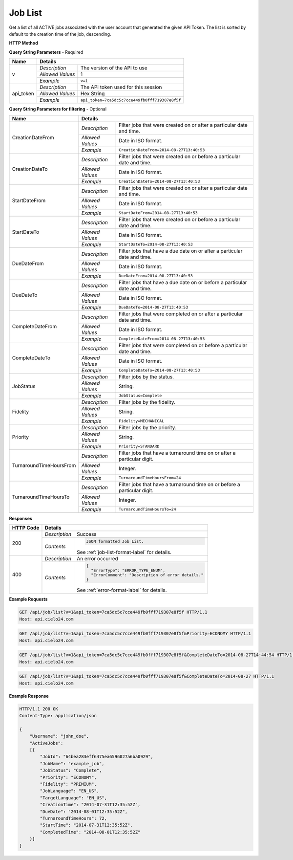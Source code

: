 Job List
========

Get a list of all ACTIVE jobs associated with the user account that generated the given API Token.
The list is sorted by default to the creation time of the job, descending.

**HTTP Method**

.. http:get:: /api/job/list

**Query String Parameters** - Required

+------------------+------------------------------------------------------------------------------+
| Name             | Details                                                                      |
+==================+==================+===========================================================+
| v                | `Description`    | The version of the API to use                             |
|                  +------------------+-----------------------------------------------------------+
|                  | `Allowed Values` | 1                                                         |
|                  +------------------+-----------------------------------------------------------+
|                  | `Example`        | ``v=1``                                                   |
+------------------+------------------+-----------------------------------------------------------+
| api_token        | `Description`    | The API token used for this session                       |
|                  +------------------+-----------------------------------------------------------+
|                  | `Allowed Values` | Hex String                                                |
|                  +------------------+-----------------------------------------------------------+
|                  | `Example`        | ``api_token=7ca5dc5c7cce449fb0fff719307e8f5f``            |
+------------------+------------------+-----------------------------------------------------------+

**Query String Parameters for filtering** - Optional

+-------------------------+---------------------------------------------------------------------------------------------+
| Name                    | Details                                                                                     |
+=========================+==================+==========================================================================+
| CreationDateFrom        | `Description`    | Filter jobs that were created on or after a particular date and time.    |
|                         +------------------+--------------------------------------------------------------------------+
|                         | `Allowed Values` | Date in ISO format.                                                      |
|                         +------------------+--------------------------------------------------------------------------+
|                         | `Example`        | ``CreationDateFrom=2014-08-27T13:40:53``                                 |
+-------------------------+------------------+--------------------------------------------------------------------------+
| CreationDateTo          | `Description`    | Filter jobs that were created on or before a particular date and time.   |
|                         +------------------+--------------------------------------------------------------------------+
|                         | `Allowed Values` | Date in ISO format.                                                      |
|                         +------------------+--------------------------------------------------------------------------+
|                         | `Example`        | ``CreationDateTo=2014-08-27T13:40:53``                                   |
+-------------------------+------------------+--------------------------------------------------------------------------+
| StartDateFrom           | `Description`    | Filter jobs that were created on or after a particular date and time.    |
|                         +------------------+--------------------------------------------------------------------------+
|                         | `Allowed Values` | Date in ISO format.                                                      |
|                         +------------------+--------------------------------------------------------------------------+
|                         | `Example`        | ``StartDateFrom=2014-08-27T13:40:53``                                    |
+-------------------------+------------------+--------------------------------------------------------------------------+
| StartDateTo             | `Description`    | Filter jobs that were created on or before a particular date and time.   |
|                         +------------------+--------------------------------------------------------------------------+
|                         | `Allowed Values` | Date in ISO format.                                                      |
|                         +------------------+--------------------------------------------------------------------------+
|                         | `Example`        | ``StartDateTo=2014-08-27T13:40:53``                                      |
+-------------------------+------------------+--------------------------------------------------------------------------+
| DueDateFrom             | `Description`    | Filter jobs that have a due date on or after a particular date and time. |
|                         +------------------+--------------------------------------------------------------------------+
|                         | `Allowed Values` | Date in ISO format.                                                      |
|                         +------------------+--------------------------------------------------------------------------+
|                         | `Example`        | ``DueDateFrom=2014-08-27T13:40:53``                                      |
+-------------------------+------------------+--------------------------------------------------------------------------+
| DueDateTo               | `Description`    | Filter jobs that have a due date on or before a particular date and time.|
|                         +------------------+--------------------------------------------------------------------------+
|                         | `Allowed Values` | Date in ISO format.                                                      |
|                         +------------------+--------------------------------------------------------------------------+
|                         | `Example`        | ``DueDateTo=2014-08-27T13:40:53``                                        |
+-------------------------+------------------+--------------------------------------------------------------------------+
| CompleteDateFrom        | `Description`    | Filter jobs that were completed on or after a particular date and time.  |
|                         +------------------+--------------------------------------------------------------------------+
|                         | `Allowed Values` | Date in ISO format.                                                      |
|                         +------------------+--------------------------------------------------------------------------+
|                         | `Example`        | ``CompleteDateFrom=2014-08-27T13:40:53``                                 |
+-------------------------+------------------+--------------------------------------------------------------------------+
| CompleteDateTo          | `Description`    | Filter jobs that were completed on or before a particular date and time. |
|                         +------------------+--------------------------------------------------------------------------+
|                         | `Allowed Values` | Date in ISO format.                                                      |
|                         +------------------+--------------------------------------------------------------------------+
|                         | `Example`        | ``CompleteDateTo=2014-08-27T13:40:53``                                   |
+-------------------------+------------------+--------------------------------------------------------------------------+
| JobStatus               | `Description`    | Filter jobs by the status.                                               |
|                         +------------------+--------------------------------------------------------------------------+
|                         | `Allowed Values` | String.                                                                  |
|                         +------------------+--------------------------------------------------------------------------+
|                         | `Example`        | ``JobStatus=Complete``                                                   |
+-------------------------+------------------+--------------------------------------------------------------------------+
| Fidelity                | `Description`    | Filter jobs by the fidelity.                                             |
|                         +------------------+--------------------------------------------------------------------------+
|                         | `Allowed Values` | String.                                                                  |
|                         +------------------+--------------------------------------------------------------------------+
|                         | `Example`        | ``Fidelity=MECHANICAL``                                                  |
+-------------------------+------------------+--------------------------------------------------------------------------+
| Priority                | `Description`    | Filter jobs by the priority.                                             |
|                         +------------------+--------------------------------------------------------------------------+
|                         | `Allowed Values` | String.                                                                  |
|                         +------------------+--------------------------------------------------------------------------+
|                         | `Example`        | ``Priority=STANDARD``                                                    |
+-------------------------+------------------+--------------------------------------------------------------------------+
| TurnaroundTimeHoursFrom | `Description`    | Filter jobs that have a turnaround time on or after a particular digit.  |
|                         +------------------+--------------------------------------------------------------------------+
|                         | `Allowed Values` | Integer.                                                                 |
|                         +------------------+--------------------------------------------------------------------------+
|                         | `Example`        | ``TurnaroundTimeHoursFrom=24``                                           |
+-------------------------+------------------+--------------------------------------------------------------------------+
| TurnaroundTimeHoursTo   | `Description`    | Filter jobs that have a turnaround time on or before a particular digit. |
|                         +------------------+--------------------------------------------------------------------------+
|                         | `Allowed Values` | Integer.                                                                 |
|                         +------------------+--------------------------------------------------------------------------+
|                         | `Example`        | ``TurnaroundTimeHoursTo=24``                                             |
+-------------------------+------------------+--------------------------------------------------------------------------+

**Responses**

+-----------+------------------------------------------------------------------------------------------+
| HTTP Code | Details                                                                                  |
+===========+===============+==========================================================================+
| 200       | `Description` | Success                                                                  |
|           +---------------+--------------------------------------------------------------------------+
|           | `Contents`    | .. code-block:: javascript                                               |
|           |               |                                                                          |
|           |               |  JSON formatted Job List.                                                |
|           |               |                                                                          |
|           |               | .. container::                                                           |
|           |               |                                                                          |
|           |               |    See :ref:`job-list-format-label` for details.                         |
|           |               |                                                                          |
+-----------+---------------+--------------------------------------------------------------------------+
| 400       | `Description` | An error occurred                                                        |
|           +---------------+--------------------------------------------------------------------------+
|           | `Contents`    | .. code-block:: javascript                                               |
|           |               |                                                                          |
|           |               |  {                                                                       |
|           |               |    "ErrorType": "ERROR_TYPE_ENUM",                                       |
|           |               |    "ErrorComment": "Description of error details."                       |
|           |               |  }                                                                       |
|           |               |                                                                          |
|           |               | .. container::                                                           |
|           |               |                                                                          |
|           |               |    See :ref:`error-format-label` for details.                            |
|           |               |                                                                          |
+-----------+---------------+--------------------------------------------------------------------------+

**Example Requests**

.. sourcecode:: http

    GET /api/job/list?v=1&api_token=7ca5dc5c7cce449fb0fff719307e8f5f HTTP/1.1
    Host: api.cielo24.com

.. sourcecode:: http

    GET /api/job/list?v=1&api_token=7ca5dc5c7cce449fb0fff719307e8f5f&Priority=ECONOMY HTTP/1.1
    Host: api.cielo24.com

.. sourcecode:: http

    GET /api/job/list?v=1&api_token=7ca5dc5c7cce449fb0fff719307e8f5f&CompleteDateTo=2014-08-27T14:44:54 HTTP/1.1
    Host: api.cielo24.com

.. sourcecode:: http

    GET /api/job/list?v=1&api_token=7ca5dc5c7cce449fb0fff719307e8f5f&CompleteDateTo=2014-08-27 HTTP/1.1
    Host: api.cielo24.com

**Example Response**

.. sourcecode:: http

    HTTP/1.1 200 OK
    Content-Type: application/json

    {
        "Username": "john_doe",
        "ActiveJobs":
        [{
            "JobId": "64bea283eff6475ea6596027a6ba0929",
            "JobName": "example_job",
            "JobStatus": "Complete",
            "Priority": "ECONOMY",
            "Fidelity": "PREMIUM",
            "JobLanguage": "EN_US",
            "TargetLanguage": "EN_US",
            "CreationTime": "2014-07-31T12:35:52Z",
            "DueDate": "2014-08-01T12:35:52Z",
            "TurnaroundTimeHours": 72,
            "StartTime": "2014-07-31T12:35:52Z",
            "CompletedTime": "2014-08-01T12:35:52Z"
        }]
    }
